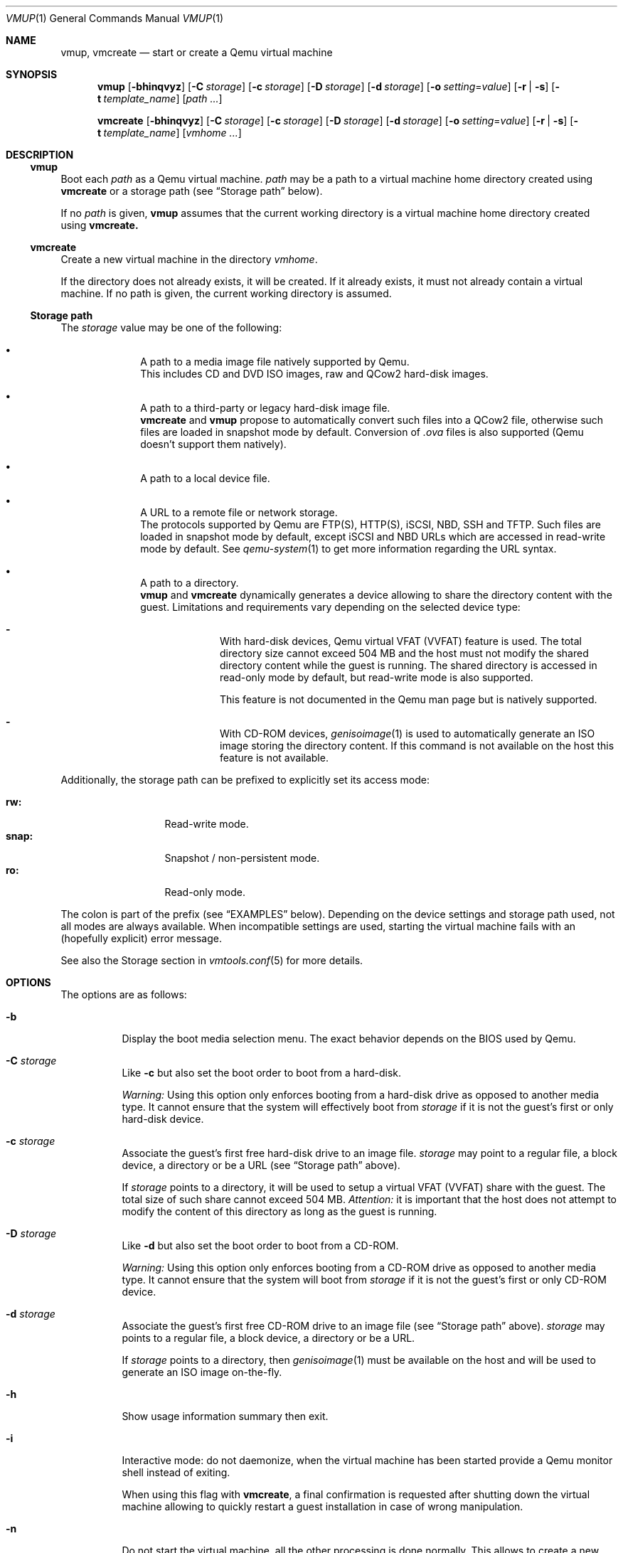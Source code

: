 .\" ############################################################################
.\" ### /usr/local/share/man/man1/vmup.1.gz BEGIN
.\" ############################################################################
.\"
.\" Copyright 2017 WhiteWinterWolf (www.whitewinterwolf.com)
.\"
.\" This file is part of vmtools.
.\"
.\" vmtools is free software: you can redistribute it and/or modify
.\" it under the terms of the GNU General Public License as published by
.\" the Free Software Foundation, either version 3 of the License, or
.\" (at your option) any later version.
.\"
.\" This program is distributed in the hope that it will be useful,
.\" but WITHOUT ANY WARRANTY; without even the implied warranty of
.\" MERCHANTABILITY or FITNESS FOR A PARTICULAR PURPOSE.  See the
.\" GNU General Public License for more details.
.\"
.\" You should have received a copy of the GNU General Public License
.\" along with this program.  If not, see <http://www.gnu.org/licenses/>.
.\"
.\" ############################################################################
.
.Dd March 10, 2017
.Dt VMUP 1
.Os vmtools
.
.
.Sh NAME
.
.Nm vmup ,
.Nm vmcreate
.Nd start or create a Qemu virtual machine
.
.
.Sh SYNOPSIS
.
.Nm vmup
.Op Fl bhinqvyz
.Op Fl C Ar storage
.Op Fl c Ar storage
.Op Fl D Ar storage
.Op Fl d Ar storage
.Op Fl o Ar setting Ns = Ns Ar value
.Op Fl r | s
.Op Fl t Ar template_name
.Op Ar path ...
.Pp
.Nm vmcreate
.Op Fl bhinqvyz
.Op Fl C Ar storage
.Op Fl c Ar storage
.Op Fl D Ar storage
.Op Fl d Ar storage
.Op Fl o Ar setting Ns = Ns Ar value
.Op Fl r | s
.Op Fl t Ar template_name
.Op Ar vmhome ...
.
.
.Sh DESCRIPTION
.
.Ss Nm vmup
Boot each
.Ar path
as a Qemu virtual machine.
.Ar path
may be a path to a virtual machine home directory created using
.Nm vmcreate
or a storage path (see
.Sx Storage path
below).
.Pp
If no
.Ar path
is given,
.Nm vmup
assumes that the current working directory is a virtual machine home directory
created using
.Nm vmcreate.
.
.Ss Nm vmcreate
Create a new virtual machine in the directory
.Ar vmhome .
.Pp
If the directory does not already exists, it will be created.
If it already exists, it must not already contain a virtual machine.
If no path is given, the current working directory is assumed.
.
.
.Ss Storage path
.
The
.Ar storage
value may be one of the following:
.Bl -bullet -offset indent
.It
A path to a media image file natively supported by Qemu.
.br
This includes CD and DVD ISO images, raw and QCow2 hard-disk images.
.It
A path to a third-party or legacy hard-disk image file.
.br
.Nm vmcreate
and
.Nm vmup
propose to automatically convert such files into a QCow2 file, otherwise
such files are loaded in snapshot mode by default.
Conversion of
.Pa .ova
files is also supported (Qemu doesn't support them natively).
.It
A path to a local device file.
.It
A URL to a remote file or network storage.
.br
The protocols supported by Qemu are FTP(S), HTTP(S), iSCSI, NBD, SSH and TFTP.
Such files are loaded in snapshot mode by default, except iSCSI and NBD URLs
which are accessed in read-write mode by default.
See
.Xr qemu-system 1
to get more information regarding the URL syntax.
.It
A path to a directory.
.br
.Nm vmup
and
.Nm vmcreate
dynamically generates a device allowing to share the directory content with
the guest.
Limitations and requirements vary depending on the selected device type:
.Bl -dash -offset indent
.It
With hard-disk devices, Qemu virtual VFAT (VVFAT) feature is used.
The total directory size cannot exceed 504 MB and the host must not modify the
shared directory content while the guest is running.
The shared directory is accessed in read-only mode by default, but read-write
mode is also supported.
.Pp
This feature is not documented in the Qemu man page but is natively supported.
.It
With CD-ROM devices,
.Xr genisoimage 1
is used to automatically generate an ISO image storing the directory content.
If this command is not available on the host this feature is not available.
.\" TODO: Mention SMB share ("smb=dir" in Qemu doc) when using user mode net.
.El
.El
.Pp
Additionally, the storage path can be prefixed to explicitly set its access
mode:
.Pp
.Bl -tag -width "snap:" -offset indent -compact
.It Ic rw:
Read-write mode.
.It Ic snap:
Snapshot / non-persistent mode.
.It Ic ro:
Read-only mode.
.El
.Pp
The colon is part of the prefix (see
.Sx EXAMPLES
below).
Depending on the device settings and storage path used, not all modes are
always available.
When incompatible settings are used, starting the virtual machine fails with an
(hopefully explicit) error message.
.Pp
See also the Storage section in
.Xr vmtools.conf 5
for more details.
.
.
.Sh OPTIONS
.
The options are as follows:
.Bl -tag -width Ds
.
.It Fl b
Display the boot media selection menu. The exact behavior depends on the BIOS
used by Qemu.
.
.It Fl C Ar storage
Like
.Fl c
but also set the boot order to boot from a hard-disk.
.Pp
.Em Warning:
Using this option only enforces booting from a hard-disk drive as opposed to
another media type. It cannot ensure that the system will effectively boot from
.Ar storage
if it is not the guest's first or only hard-disk device.
.
.It Fl c Ar storage
Associate the guest's first free hard-disk drive to an image file.
.Ar storage
may point to a regular file, a block device, a directory or be a URL (see
.Sx Storage path
above).
.Pp
If
.Ar storage
points to a directory, it will be used to setup a virtual VFAT (VVFAT) share
with the guest. The total size of such share cannot exceed 504 MB.
.Em Attention:
it is important that the host does not attempt to modify the
content of this directory as long as the guest is running.
.
.It Fl D Ar storage
Like
.Fl d
but also set the boot order to boot from a CD-ROM.
.Pp
.Em Warning:
Using this option only enforces booting from a CD-ROM drive as opposed to
another media type. It cannot ensure that the system will boot from
.Ar storage
if it is not the guest's first or only CD-ROM device.
.
.It Fl d Ar storage
Associate the guest's first free CD-ROM drive to an image file  (see
.Sx Storage path
above).
.Ar storage
may points to a regular file, a block device, a directory or be a URL.
.Pp
If
.Ar storage
points to a directory, then
.Xr  genisoimage 1
must be available on the host and will be used to generate an ISO image
on-the-fly.
.
.It Fl h
Show usage information summary then exit.
.
.It Fl i
Interactive mode: do not daemonize,  when the virtual machine has been started
provide a Qemu monitor shell instead of exiting.
.Pp
When using this flag with
.Nm vmcreate ,
a final confirmation is requested after shutting down the virtual machine
allowing to quickly restart a guest installation in case of wrong manipulation.
.
.It Fl n
Do not start the virtual machine, all the other processing is done normally.
This allows to create a new virtual machine or convert some files without
booting them.
.
.It Fl o Ar setting Ns = Ns Ar value
Affect
.Ar value
to
.Ar setting ,
overriding any previous value set in
.Xr vmtools 7
configuration or virtual machine settings.
Available settings are listed in the
.Xr vmtools.conf 5
file.
.Pp
When used with
.Nm vmcreate ,
settings set using this option will also be stored in the newly created virtual
machine settings file.
.
.It Fl q
Decrease verbosity.
Add several
.Fl q
options to decrease verbosity even more
.Fl ( qq
by default to get minimal output).
See
.Xr vmtools.conf 5
for more information about verbosity levels.
.Pp
See
.Fl v
to increase the verbosity level.
.
.It Fl r
Do not modify storage backend files: enforce access to be read-only (write
attempts from the guest will fail).
Depending on the device settings, Qemu may refuse to start when read-only mode
is enforced.
.
.It Fl s
Do not modify storage backend files: use Qemu snapshot (non-persistent) mode
(the storage is seen as read-write by the guest, but modifications are stored
in a temporary file which is dropped once the virtual machine is stopped).
.Pp
This parameter has no effect on read-only storage.
.Pp
.Em Warning:
when manipulating sensitive data, ensure to always work on a copy instead of
the original file and/or unset the write bit on the backing file (see
.Xr chmod 1 ) .
Files with the write bit unset seem to be automatically loaded in snapshot mode
by Qemu.
.
.It Fl t Ar template
Apply a template,
.Ar template
must be a valid template name: the name of a
.Pa .inc.sh
file from the
.Pa templates
directory without its extension (see
.Sx FILES
below).
.Pp
When used with
.Nm vmcreate ,
template selected using this flag will also be added to the newly created
virtual machine settings file.
.
.It Fl v
Increase verbosity.
Add several
.Fl v
options to increase verbosity even more
.Fl ( vvv
by default to get the most verbose output, including debugging messages).
See
.Xr vmtools.conf 5
for more information about verbosity levels.
.Pp
See
.Fl q
to decrease the verbosity level.
.
.It Fl y
Don't ask any question: accept all confirmation requests and automatically
select the default answer in any other situation.
.Pp
Use this option with
.Em great care :
no confirmation will be asked before deleting or overwriting any files!
.
.It Fl z
Compress copied or converted disk image files.
This only affects QCow2 hard-disk images being copied or converted, data
written by a running guest is never compressed.
.El
.
.
.Sh ENVIRONMENT
.
.Bl -tag -width Ds
.It Ev TMPDIR
Default location to store temporary files, by default
.Pa /tmp .
.
.It Ev XDG_CONFIG_HOME
Location of user's configuration files, by default
.Pa ~/.config .
.El
.
.
.Sh FILES
.
.Bl -tag -width Ds
.It Pa /usr/local/lib/vmtools
Libraries shared by the vmtools project utilities.
.It Pa /usr/local/share/vmtools/modules/buildcmd
Modules used to build the Qemu command-line.
.It Pa /usr/local/share/vmtools/modules/configure
Modules used to select the virtual machine templates and define its settings.
.It Pa /usr/local/share/vmtools/templates
Virtual machines templates.
.It Pa /usr/local/share/vmtools/vmtools.conf
Virtual machine default settings, see
.Xr vmtools.conf 5 .
.El
.Pp
Moreover, the content of
.Pa /usr/local/share/vmtools
can be overridden in the following locations (in the order of precedence):
.Bl -tag -width Ds
.It ~/.config/vmtools
User overrides (if
.Cm cfg_include_userhome
is set to
.Dq yes ) .
.It /etc/vmtools
System-wide overrides.
.El
.
.
.Sh EXIT STATUS
.
.Bl -tag -compact -width Ds
.
.It 0
The operation ended successfully.
.It 1
An error occurred, incomplete tasks have been reverted.
.It 2
Wrong usage, nothing has been done.
.El
.
.
.Sh EXAMPLES
.
.Ss Nm vmup
.Bl -inset
.It Example 1:
Boot from a local ISO file:
.Pp
.Dl Ic vmup ./foo.iso
.Pp
.It Example 2:
Boot from a local hard-disk disk image, but in snapshot mode:
.Pp
.Dl Ic vmup snap:./foo.vmdk
.Pp
.It Example 3:
Boot from a remote URL:
.Pp
.Dl Ic vmup 'http://example.com/path/to/file.iso'
.Pp
.It Example 4:
Boot using SPICE display instead of the default one:
.Pp
.Dl Ic vmup -o vm_display_type=spice ./foo.iso
.Pp
.It Example 5:
Boot a virtual machine created using
.Nm vmcreate :
.Pp
.Dl Ic vmup ~/path/to/my_vm
.Pp
.It Example 6:
Boot the current virtual machine created using
.Nm vmcreate :
.Pp
.Bd -literal -offset indent
.Ic cd ~/path/to/my_vm
.Ic vmup
.Ed
.Pp
.It Example 7:
Boot a virtual machine created using
.Nm vmcreate ,
but start from a live CD instead of the main guest's disk:
.Pp
.Dl Ic vmup -D ~/path/to/livecd.iso ~/path/to/my_vm
.Pp
.It Example 8:
Convert a third-party image file into a QCow2 file without booting
it:
.Pp
.Dl Ic vmup -yn ./foo.ova
.Pp
.El
.
.Ss Nm vmcreate
.Bl -inset
.It Example 1:
Use an installation CD-ROM to create a new virtual machine:
.Pp
.Dl Ic vmcreate -d ~/path/to/install.iso ~/path/to/my_new_vm
.Pp
.It Example 2:
Use an installation CD-ROM to create a new virtual machine, and propose to
quickly restart the installation if needed:
.Pp
.Dl Ic vmcreate -i -d ~/path/to/install.iso ~/path/to/my_new_vm
.Pp
.It Example 3:
Use an already existing hard-disk image file to create a new virtual machine:
.Pp
.Dl Ic vmcreate -c ~/path/to/disk.ova ~/path/to/my_new_vm
.Pp
.It Example 4:
Use an already existing hard-disk image file to create three new virtual
machines using the settings given as parameters
.Fl ( o
options) and without requiring any interaction
.Fl ( y
flag):
.Pp
.Bd -literal -offset indent
.Ic vmcreate -o cpu_count=2 -o vm_ram_size=2G -y \e
.Ic "    " -c ~/path/to/disk.ova ./vm_1 ./vm_2 ./vm_3
.Ed
.Pp
.El
.
.
.Sh SEE ALSO
.
.Xr vmdown 1 ,
.Xr vmps 1 ,
.Xr vmtools 7
.
.
.Sh CAVEATS
.
.Bl -bullet
.It
Qemu VVFAT is not mentioned in Qemu man page, its implementation may
potentially be fragile.
.It
There is a slight delay in searching free TCP ports and opening them which can
lead to a race condition, specially when several virtual machines are started
in parallel, making some of them to fail to start.
.br
The recommended way to start several virtual machines at once is to pass them
as parameter to a single
.Nm vmup
command. This will also avoid any similar limitations affecting Qemu itself.
.El
.
.
.Sh REPORTING BUGS
.
Please send bug reports to the
.Lk http://github.com/WhiteWinterWolf/vmtools/issues "vmtools issues page" .
.
.\" ############################################################################
.\" ### /usr/local/share/man/man1/vmup.1.gz END
.\" ############################################################################
